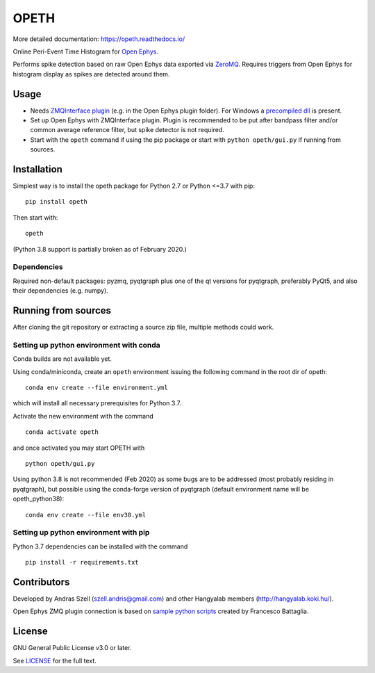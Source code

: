 OPETH
=====

More detailed documentation: https://opeth.readthedocs.io/

.. rtd-inclusion-marker-do-not-remove

Online Peri-Event Time Histogram for `Open Ephys <http://www.open-ephys.org/gui>`_.

Performs spike detection based on raw Open Ephys data exported via `ZeroMQ <https://zeromq.org>`_. 
Requires triggers from Open Ephys for histogram display as spikes are detected around them.

Usage
-----

- Needs `ZMQInterface plugin <https://github.com/bandita137/ZMQInterface>`_ (e.g. in the Open Ephys plugin folder). 
  For Windows a `precompiled dll <https://github.com/bandita137/ZMQInterface/releases/download/v0.2-pre/ZMQInterface.dll>`_ is present. 
- Set up Open Ephys with ZMQInterface plugin. Plugin is recommended to be put after bandpass 
  filter and/or common average reference filter, but spike detector is not required.
- Start with the ``opeth`` command if using the pip package or start with ``python opeth/gui.py`` if running from sources.

Installation
------------

Simplest way is to install the opeth package for Python 2.7 or Python <=3.7 with pip::

    pip install opeth

Then start with::

    opeth

(Python 3.8 support is partially broken as of February 2020.)

Dependencies
^^^^^^^^^^^^

Required non-default packages: pyzmq, pyqtgraph plus one of the qt versions for pyqtgraph, preferably PyQt5,
and also their dependencies (e.g. numpy).

Running from sources
--------------------

After cloning the git repository or extracting a source zip file, multiple methods could work.

Setting up python environment with conda
^^^^^^^^^^^^^^^^^^^^^^^^^^^^^^^^^^^^^^^^

Conda builds are not available yet.

Using conda/miniconda, create an ``opeth`` environment issuing the following command in the root dir of opeth::

    conda env create --file environment.yml 
     
which will install all necessary prerequisites for Python 3.7.

Activate the new environment with the command

::

    conda activate opeth

and once activated you may start OPETH with

::

    python opeth/gui.py

Using python 3.8 is not recommended (Feb 2020) as some bugs are to be addressed (most probably residing in pyqtgraph),
but possible using the conda-forge version of pyqtgraph (default environment name will be opeth_python38)::

    conda env create --file env38.yml

Setting up python environment with pip
^^^^^^^^^^^^^^^^^^^^^^^^^^^^^^^^^^^^^^

Python 3.7 dependencies can be installed with the command

::

    pip install -r requirements.txt


Contributors
------------

Developed by Andras Szell (szell.andris@gmail.com) and other Hangyalab members (http://hangyalab.koki.hu/).

Open Ephys ZMQ plugin connection is based on 
`sample python scripts <https://github.com/MemDynLab/ZMQInterface/tree/master/python_clients>`_ created by Francesco Battaglia.

License
-------

GNU General Public License v3.0 or later.

See `LICENSE <https://github.com/hangyabalazs/opeth/blob/master/LICENSE>`_ for the full text.
